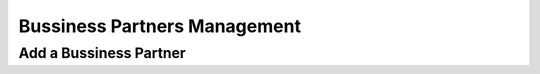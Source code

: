 Bussiness Partners Management
==========================

Add a Bussiness Partner
--------------------------------------



